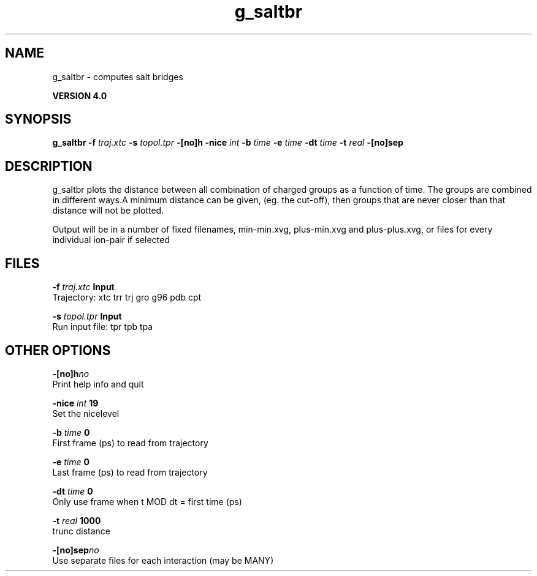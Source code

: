 .TH g_saltbr 1 "Thu 16 Oct 2008"
.SH NAME
g_saltbr - computes salt bridges

.B VERSION 4.0
.SH SYNOPSIS
\f3g_saltbr\fP
.BI "-f" " traj.xtc "
.BI "-s" " topol.tpr "
.BI "-[no]h" ""
.BI "-nice" " int "
.BI "-b" " time "
.BI "-e" " time "
.BI "-dt" " time "
.BI "-t" " real "
.BI "-[no]sep" ""
.SH DESCRIPTION
g_saltbr plots the distance between all combination of charged groups
as a function of time. The groups are combined in different ways.A minimum distance can be given, (eg. the cut-off), then groups
that are never closer than that distance will not be plotted.

Output will be in a number of fixed filenames, min-min.xvg, plus-min.xvg
and plus-plus.xvg, or files for every individual ion-pair if selected
.SH FILES
.BI "-f" " traj.xtc" 
.B Input
 Trajectory: xtc trr trj gro g96 pdb cpt 

.BI "-s" " topol.tpr" 
.B Input
 Run input file: tpr tpb tpa 

.SH OTHER OPTIONS
.BI "-[no]h"  "no    "
 Print help info and quit

.BI "-nice"  " int" " 19" 
 Set the nicelevel

.BI "-b"  " time" " 0     " 
 First frame (ps) to read from trajectory

.BI "-e"  " time" " 0     " 
 Last frame (ps) to read from trajectory

.BI "-dt"  " time" " 0     " 
 Only use frame when t MOD dt = first time (ps)

.BI "-t"  " real" " 1000  " 
 trunc distance

.BI "-[no]sep"  "no    "
 Use separate files for each interaction (may be MANY)


